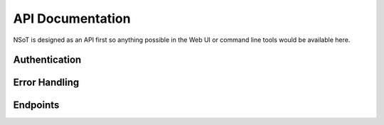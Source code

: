 API Documentation
*****************

NSoT is designed as an API first so anything possible in the Web UI
or command line tools would be available here.

Authentication
--------------

.. TODO(gary): Describe Authentication

Error Handling
--------------
.. TODO(gary): Mention error handling vs success

.. TODO(gary): Mention PUTs being idempotent

Endpoints
---------
.. autotornado:: nsot.app:Application()
    :endpoints:
